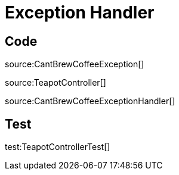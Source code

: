 = Exception Handler

== Code

source:CantBrewCoffeeException[]

source:TeapotController[]

source:CantBrewCoffeeExceptionHandler[]

== Test

test:TeapotControllerTest[]